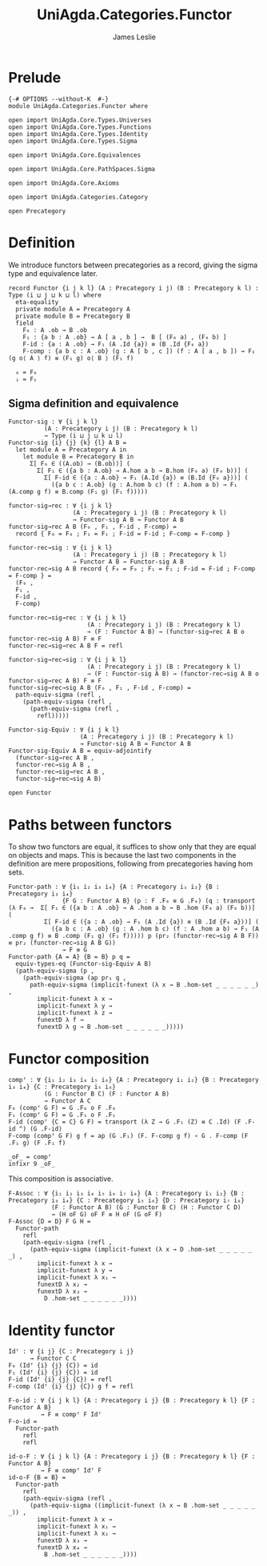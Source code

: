 #+title:  UniAgda.Categories.Functor
#+author: James Leslie
#+description: Functors and their some properties
#+STARTUP: hideblocks latexpreview noindent
#+OPTIONS: tex:t
* Prelude
#+begin_src agda2
{-# OPTIONS --without-K  #-}
module UniAgda.Categories.Functor where

open import UniAgda.Core.Types.Universes
open import UniAgda.Core.Types.Functions
open import UniAgda.Core.Types.Identity
open import UniAgda.Core.Types.Sigma

open import UniAgda.Core.Equivalences

open import UniAgda.Core.PathSpaces.Sigma

open import UniAgda.Core.Axioms

open import UniAgda.Categories.Category

open Precategory
#+end_src
* Definition
We introduce functors between precategories as a record, giving the sigma type and equivalence later.
#+begin_src agda2
record Functor {i j k l} (A : Precategory i j) (B : Precategory k l) : Type (i ⊔ j ⊔ k ⊔ l) where
  eta-equality
  private module A = Precategory A
  private module B = Precategory B
  field
    F₀ : A .ob → B .ob
    F₁ : {a b : A .ob} → A [ a , b ] →  B [ (F₀ a) , (F₀ b) ]
    F-id : {a : A .ob} → F₁ (A .Id {a}) ≡ (B .Id {F₀ a})
    F-comp : {a b c : A .ob} (g : A [ b , c ]) (f : A [ a , b ]) → F₁ (g o⟨ A ⟩ f) ≡ (F₁ g) o⟨ B ⟩ (F₁ f)

  ₀ = F₀
  ₁ = F₁
#+end_src
** Sigma definition and equivalence
#+begin_src agda2
Functor-sig : ∀ {i j k l}
          (A : Precategory i j) (B : Precategory k l)
          → Type (i ⊔ j ⊔ k ⊔ l)
Functor-sig {i} {j} {k} {l} A B =
  let module A = Precategory A in
    let module B = Precategory B in
      Σ[ F₀ ∈ ((A.ob) → (B.ob))] (
        Σ[ F₁ ∈ ({a b : A.ob} → A.hom a b → B.hom (F₀ a) (F₀ b))] (
          Σ[ F-id ∈ ({a : A.ob} → F₁ (A.Id {a}) ≡ (B.Id {F₀ a}))] (
            ({a b c : A.ob} (g : A.hom b c) (f : A.hom a b) → F₁ (A.comp g f) ≡ B.comp (F₁ g) (F₁ f)))))

functor-sig→rec : ∀ {i j k l}
                  (A : Precategory i j) (B : Precategory k l)
                  → Functor-sig A B → Functor A B
functor-sig→rec A B (F₀ , F₁ , F-id , F-comp) =
  record { F₀ = F₀ ; F₁ = F₁ ; F-id = F-id ; F-comp = F-comp }

functor-rec→sig : ∀ {i j k l}
                  (A : Precategory i j) (B : Precategory k l)
                  → Functor A B → Functor-sig A B
functor-rec→sig A B record { F₀ = F₀ ; F₁ = F₁ ; F-id = F-id ; F-comp = F-comp } =
  (F₀ ,
  F₁ ,
  F-id ,
  F-comp)

functor-rec→sig→rec : ∀ {i j k l}
                      (A : Precategory i j) (B : Precategory k l)
                      → (F : Functor A B) → (functor-sig→rec A B o functor-rec→sig A B) F ≡ F
functor-rec→sig→rec A B F = refl

functor-sig→rec→sig : ∀ {i j k l}
                      (A : Precategory i j) (B : Precategory k l)
                      → (F : Functor-sig A B) → (functor-rec→sig A B o functor-sig→rec A B) F ≡ F
functor-sig→rec→sig A B (F₀ , F₁ , F-id , F-comp) =
  path-equiv-sigma (refl ,
    (path-equiv-sigma (refl ,
      (path-equiv-sigma (refl ,
        refl)))))

Functor-sig-Equiv : ∀ {i j k l}
                    (A : Precategory i j) (B : Precategory k l)
                    → Functor-sig A B ≃ Functor A B
Functor-sig-Equiv A B = equiv-adjointify
  (functor-sig→rec A B ,
  functor-rec→sig A B ,
  functor-rec→sig→rec A B ,
  functor-sig→rec→sig A B)
#+end_src

#+begin_src agda2
open Functor
#+end_src
* Paths between functors
To show two functors are equal, it suffices to show only that they are equal on objects and maps. This is because the last two components in the definition are mere propositions, following from precategories having hom sets.
#+begin_src agda2
Functor-path : ∀ {i₁ i₂ i₃ i₄} {A : Precategory i₁ i₂} {B : Precategory i₃ i₄}
               {F G : Functor A B} (p : F .F₀ ≡ G .F₀) (q : transport (λ F₀ →  Σ[ F₁ ∈ ({a b : A .ob} → A .hom a b → B .hom (F₀ a) (F₀ b))] (
          Σ[ F-id ∈ ({a : A .ob} → F₁ (A .Id {a}) ≡ (B .Id {F₀ a}))] (
            ({a b c : A .ob} (g : A .hom b c) (f : A .hom a b) → F₁ (A .comp g f) ≡ B .comp (F₁ g) (F₁ f))))) p (pr₂ (functor-rec→sig A B F)) ≡ pr₂ (functor-rec→sig A B G))
               → F ≡ G
Functor-path {A = A} {B = B} p q =
  equiv-types-eq (Functor-sig-Equiv A B)
  (path-equiv-sigma (p ,
    (path-equiv-sigma (ap pr₁ q ,
      path-equiv-sigma (implicit-funext (λ x → B .hom-set _ _ _ _ _ _) ,
        implicit-funext λ x →
        implicit-funext λ y →
        implicit-funext λ z →
        funextD λ f →
        funextD λ g → B .hom-set _ _ _ _ _ _)))))
#+end_src
* Functor composition
#+begin_src agda2
compᶠ : ∀ {i₁ i₂ i₃ i₄ i₅ i₆} {A : Precategory i₁ i₂} {B : Precategory i₃ i₄} {C : Precategory i₅ i₆}
          (G : Functor B C) (F : Functor A B)
          → Functor A C
F₀ (compᶠ G F) = G .F₀ o F .F₀
F₁ (compᶠ G F) = G .F₁ o F .F₁
F-id (compᶠ {C = C} G F) = transport (λ Z → G .F₁ (Z) ≡ C .Id) (F .F-id ^) (G .F-id)
F-comp (compᶠ G F) g f = ap (G .F₁) (F. F-comp g f) ∘ G . F-comp (F .F₁ g) (F .F₁ f) 

_oF_ = compᶠ
infixr 9 _oF_
#+end_src

This composition is associative.
#+begin_src agda2
F-Assoc : ∀ {i₁ i₂ i₃ i₄ i₅ i₆ i₇ i₈} {A : Precategory i₁ i₂} {B : Precategory i₃ i₄} {C : Precategory i₅ i₆} {D : Precategory i₇ i₈}
            (F : Functor A B) (G : Functor B C) (H : Functor C D)
            → (H oF G) oF F ≡ H oF (G oF F)
F-Assoc {D = D} F G H =
  Functor-path
    refl
    (path-equiv-sigma (refl ,
      (path-equiv-sigma (implicit-funext (λ x → D .hom-set _ _ _ _ _ _) ,
        implicit-funext λ x →
        implicit-funext λ y →
        implicit-funext λ x₁ →
        funextD λ x₂ →
        funextD λ x₃ →
          D .hom-set _ _ _ _ _ _))))
#+end_src

* Identity functor
#+begin_src agda2
Idᶠ : ∀ {i j} {C : Precategory i j}
      → Functor C C
F₀ (Idᶠ {i} {j} {C}) = id
F₁ (Idᶠ {i} {j} {C}) = id
F-id (Idᶠ {i} {j} {C}) = refl
F-comp (Idᶠ {i} {j} {C}) g f = refl

F-o-id : ∀ {i j k l} {A : Precategory i j} {B : Precategory k l} {F : Functor A B}
         → F ≡ compᶠ F Idᶠ
F-o-id =
  Functor-path
    refl
    refl

id-o-F : ∀ {i j k l} {A : Precategory i j} {B : Precategory k l} {F : Functor A B}
         → F ≡ compᶠ Idᶠ F
id-o-F {B = B} =
  Functor-path
    refl
    (path-equiv-sigma (refl ,
      (path-equiv-sigma ((implicit-funext (λ x → B .hom-set _ _ _ _ _ _)) ,
        implicit-funext λ x →
        implicit-funext λ x₁ →
        implicit-funext λ x₂ →
        funextD λ x₃ →
        funextD λ x₄ →
          B .hom-set _ _ _ _ _ _))))
#+end_src

